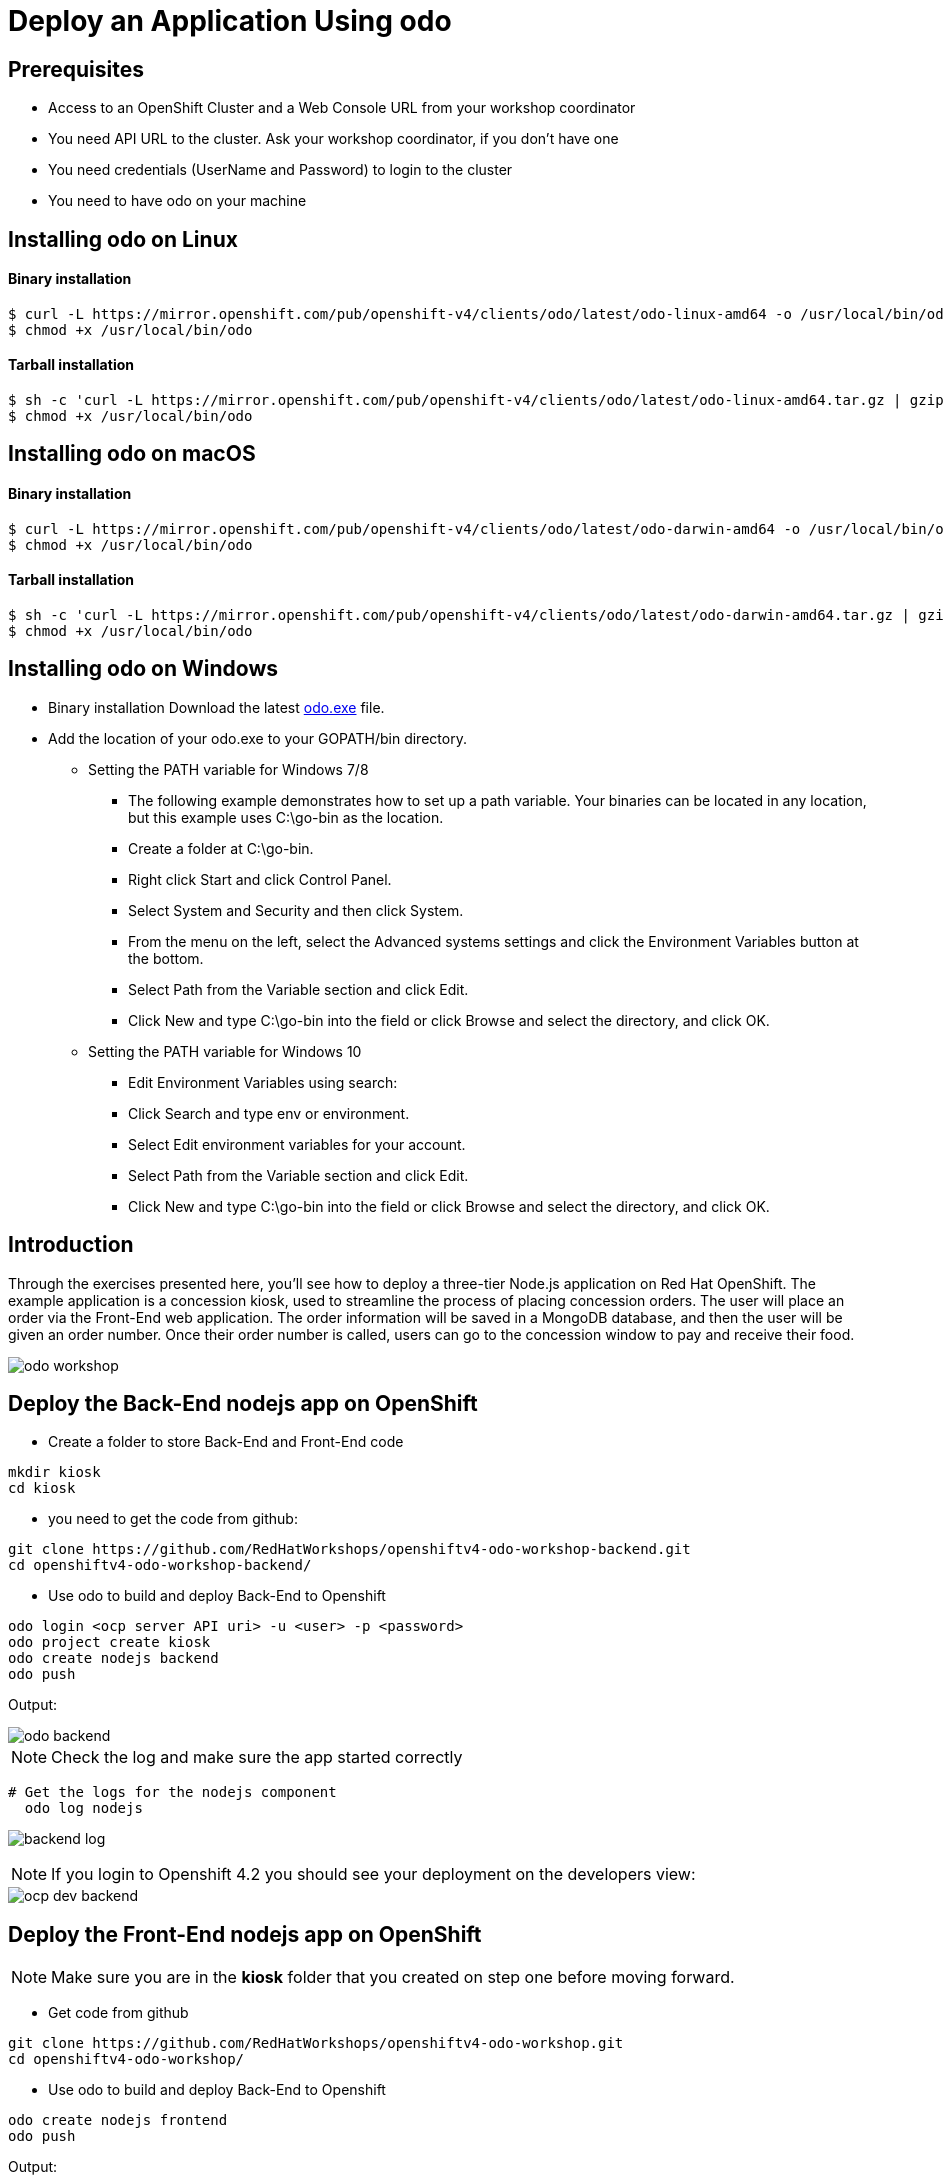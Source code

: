 ifdef::env-github[]
:tip-caption: :bulb:
:note-caption: :information_source:
:important-caption: :heavy_exclamation_mark:
:caution-caption: :fire:
:warning-caption: :warning:
endif::[]
:imagesdir: ./images


= Deploy an Application Using odo

== Prerequisites
* Access to an OpenShift Cluster and a Web Console URL from your workshop coordinator
* You need API URL to the cluster. Ask your workshop coordinator, if you don't have one
* You need credentials (UserName and Password) to login to the cluster
* You need to have odo on your machine 

== Installing odo on Linux

==== [aqua]**Binary installation**

```
$ curl -L https://mirror.openshift.com/pub/openshift-v4/clients/odo/latest/odo-linux-amd64 -o /usr/local/bin/odo
$ chmod +x /usr/local/bin/odo
```

==== [aqua]**Tarball installation**
```
$ sh -c 'curl -L https://mirror.openshift.com/pub/openshift-v4/clients/odo/latest/odo-linux-amd64.tar.gz | gzip -d > /usr/local/bin/odo'
$ chmod +x /usr/local/bin/odo
```

== Installing odo on macOS

==== [aqua]**Binary installation**

```
$ curl -L https://mirror.openshift.com/pub/openshift-v4/clients/odo/latest/odo-darwin-amd64 -o /usr/local/bin/odo
$ chmod +x /usr/local/bin/odo
```

==== [aqua]**Tarball installation**
```
$ sh -c 'curl -L https://mirror.openshift.com/pub/openshift-v4/clients/odo/latest/odo-darwin-amd64.tar.gz | gzip -d > /usr/local/bin/odo'
$ chmod +x /usr/local/bin/odo
```

== Installing odo on Windows

* Binary installation Download the latest  
link:https://mirror.openshift.com/pub/openshift-v4/clients/odo/latest/odo-windows-amd64.exe[odo.exe] file.
* Add the location of your odo.exe to your GOPATH/bin directory.

** Setting the PATH variable for Windows 7/8

*** The following example demonstrates how to set up a path variable. Your binaries can be located in any location, but this example uses C:\go-bin as the location.

*** Create a folder at C:\go-bin.

*** Right click Start and click Control Panel.

*** Select System and Security and then click System.

*** From the menu on the left, select the Advanced systems settings and click the Environment Variables button at the bottom.

*** Select Path from the Variable section and click Edit.

*** Click New and type C:\go-bin into the field or click Browse and select the directory, and click OK.

** Setting the PATH variable for Windows 10

*** Edit Environment Variables using search:

*** Click Search and type env or environment.

*** Select Edit environment variables for your account.

*** Select Path from the Variable section and click Edit.

*** Click New and type C:\go-bin into the field or click Browse and select the directory, and click OK.

== **Introduction**

Through the exercises presented here, you’ll see how to deploy a three-tier Node.js application on Red Hat OpenShift. The example application is a concession kiosk, used to streamline the process of placing concession orders. The user will place an order via the Front-End web application. The order information will be saved in a MongoDB database, and then the user will be given an order number. Once their order number is called, users can go to the concession window to pay and receive their food.

image::odo-workshop.png[]

== Deploy the Back-End nodejs app on OpenShift

* Create a folder to store Back-End and Front-End code 

```
mkdir kiosk
cd kiosk
```

* you need to get the code from github:

```
git clone https://github.com/RedHatWorkshops/openshiftv4-odo-workshop-backend.git
cd openshiftv4-odo-workshop-backend/
```

* Use odo to build and deploy Back-End to Openshift

```
odo login <ocp server API uri> -u <user> -p <password>
odo project create kiosk
odo create nodejs backend
odo push
```

[teal]#Output:#

image::odo-backend.png[]



NOTE: Check the log and make sure the app started correctly

```
# Get the logs for the nodejs component
  odo log nodejs
```

image::backend-log.png[]

```



```

NOTE: If you login to Openshift 4.2 you should see your deployment on the developers view:

image::ocp-dev-backend.png[]



== **Deploy the Front-End nodejs app on OpenShift**

NOTE: Make sure you are in the **kiosk** folder that you created on step one before moving forward.

* Get code from github
```
git clone https://github.com/RedHatWorkshops/openshiftv4-odo-workshop.git
cd openshiftv4-odo-workshop/
```

* Use odo to build and deploy Back-End to Openshift

```
odo create nodejs frontend
odo push
```

[teal]#Output:#

================================
image::ocp-dev-frontend.png[]

NOTE: validate that the Front-End app is start with 

As the Front-End app needs to be accessed by client outside of the openshift we need to create a **URL** for it, this is done with the following commands:

```
odo url create
odo push
```

get the **URL** you just created with following command and access it on your browser. you should see this image:

```
odo url list
```

image::kiosk-menu.png[]


* Link Front-End to Back-End application
Now that we have both Front-End and Back-End deployed we need to make sure that the Front-End app would use the Back-End as a service to fulfill the request.
This is easily done by the [green]*odo link* command as below:
```
cd <frontend folder location>
odo link backend
```
Let us test the application, go to the Front-End app in your browser and order something.
you shouled see this responce:

image::order-no-db.png[700,700]

as you can see the order number is 9999 and you can not see your items this is because the Back-End app need a database to store the orders which we have not deployed yet. as long as we are in a roll let's do it!

* Create an ephemeral mongodb 

To create a mongodb we can use the following command :
```
odo service create
``` 
this command will show a list of available services provided by openshift out of the box. lets pick database and select mongodb-ephemeral
you can accept the rest of the default values.

image::odo-service-1.png[]
image::odo-service-2.png[]

NOTE: if you do not want to step through this process just run the following command
```
odo service create mongodb-ephemeral mongodb-ephemeral --plan default -p DATABASE_SERVICE_NAME=mongodb -p MEMORY_LIMIT=512Mi -p MONGODB_DATABASE=sampledb -p MONGODB_VERSION=3.6
```
image::ocp-dev-db.png[]

We are almost done, now that we have a database we just need to link it top the Back-End appl.
if you accept the default values the name of your service for the MongoDB should be mongodb-ephemeral and you can use the followin command to link them together.
```
cd <backend app code location>
odo link mongodb-ephemeral
```
you should see an output similar to this:

image::db-link.png[700,700]

after linking database to Back-End, the odo is adding some extra environment variable to your pod and would restart the pod so the aplication could utilize trhe to connect to the database.

NOTE: you can explore this in index.js file in your Back-End folder:
const dbConnectionUrl = process.env.MONGODB_URL || 'mongodb://' + process.env.username +':'+ process.env.password+'@mongodb/' +process.env.database_name;

Let's try ordering again, this time you see your order recorder and get an order number.

image::order.png[]

We are not completely done just stay with me for a couple more minutes.Let's say you build this app and demo it to your manager and they like everything but siad that  Front-End looks too cartoonish and want you to change that.I have prepared another set that for the sake of time you can use and see what it would take to change the app and redeploy as this is a normal part of our life as a developer, code, deploy, validate, and start over.

Do the following to use the new set of images.
```
cd <frontend app code location>
mv public/images public/images-2
mv public/images-1 public/images
mv public/stylesheets/style.css public/stylesheets/style-2.css
mv public/stylesheets/style-1.css public/stylesheets/style.css
```
Now that we have change the assets let's redeploy the code:

```
odo push
```
Let's try ordering again, this time you see your new images in Front-End app.

image::order-change-1.png[]
image::order-change-2.png[]

Now the BOSS is happy, but we know that is not true and he/she ask you to change it again! but now you know, after any code change you just need to say/type the magic word [green]** odo push**

Thanks to Jan Kleinert for original development 
link:https://developers.redhat.com/articles/deploy-a-NodeJS-app-OpenShift/[deploy-a-NodeJS-app-OpenShift]
